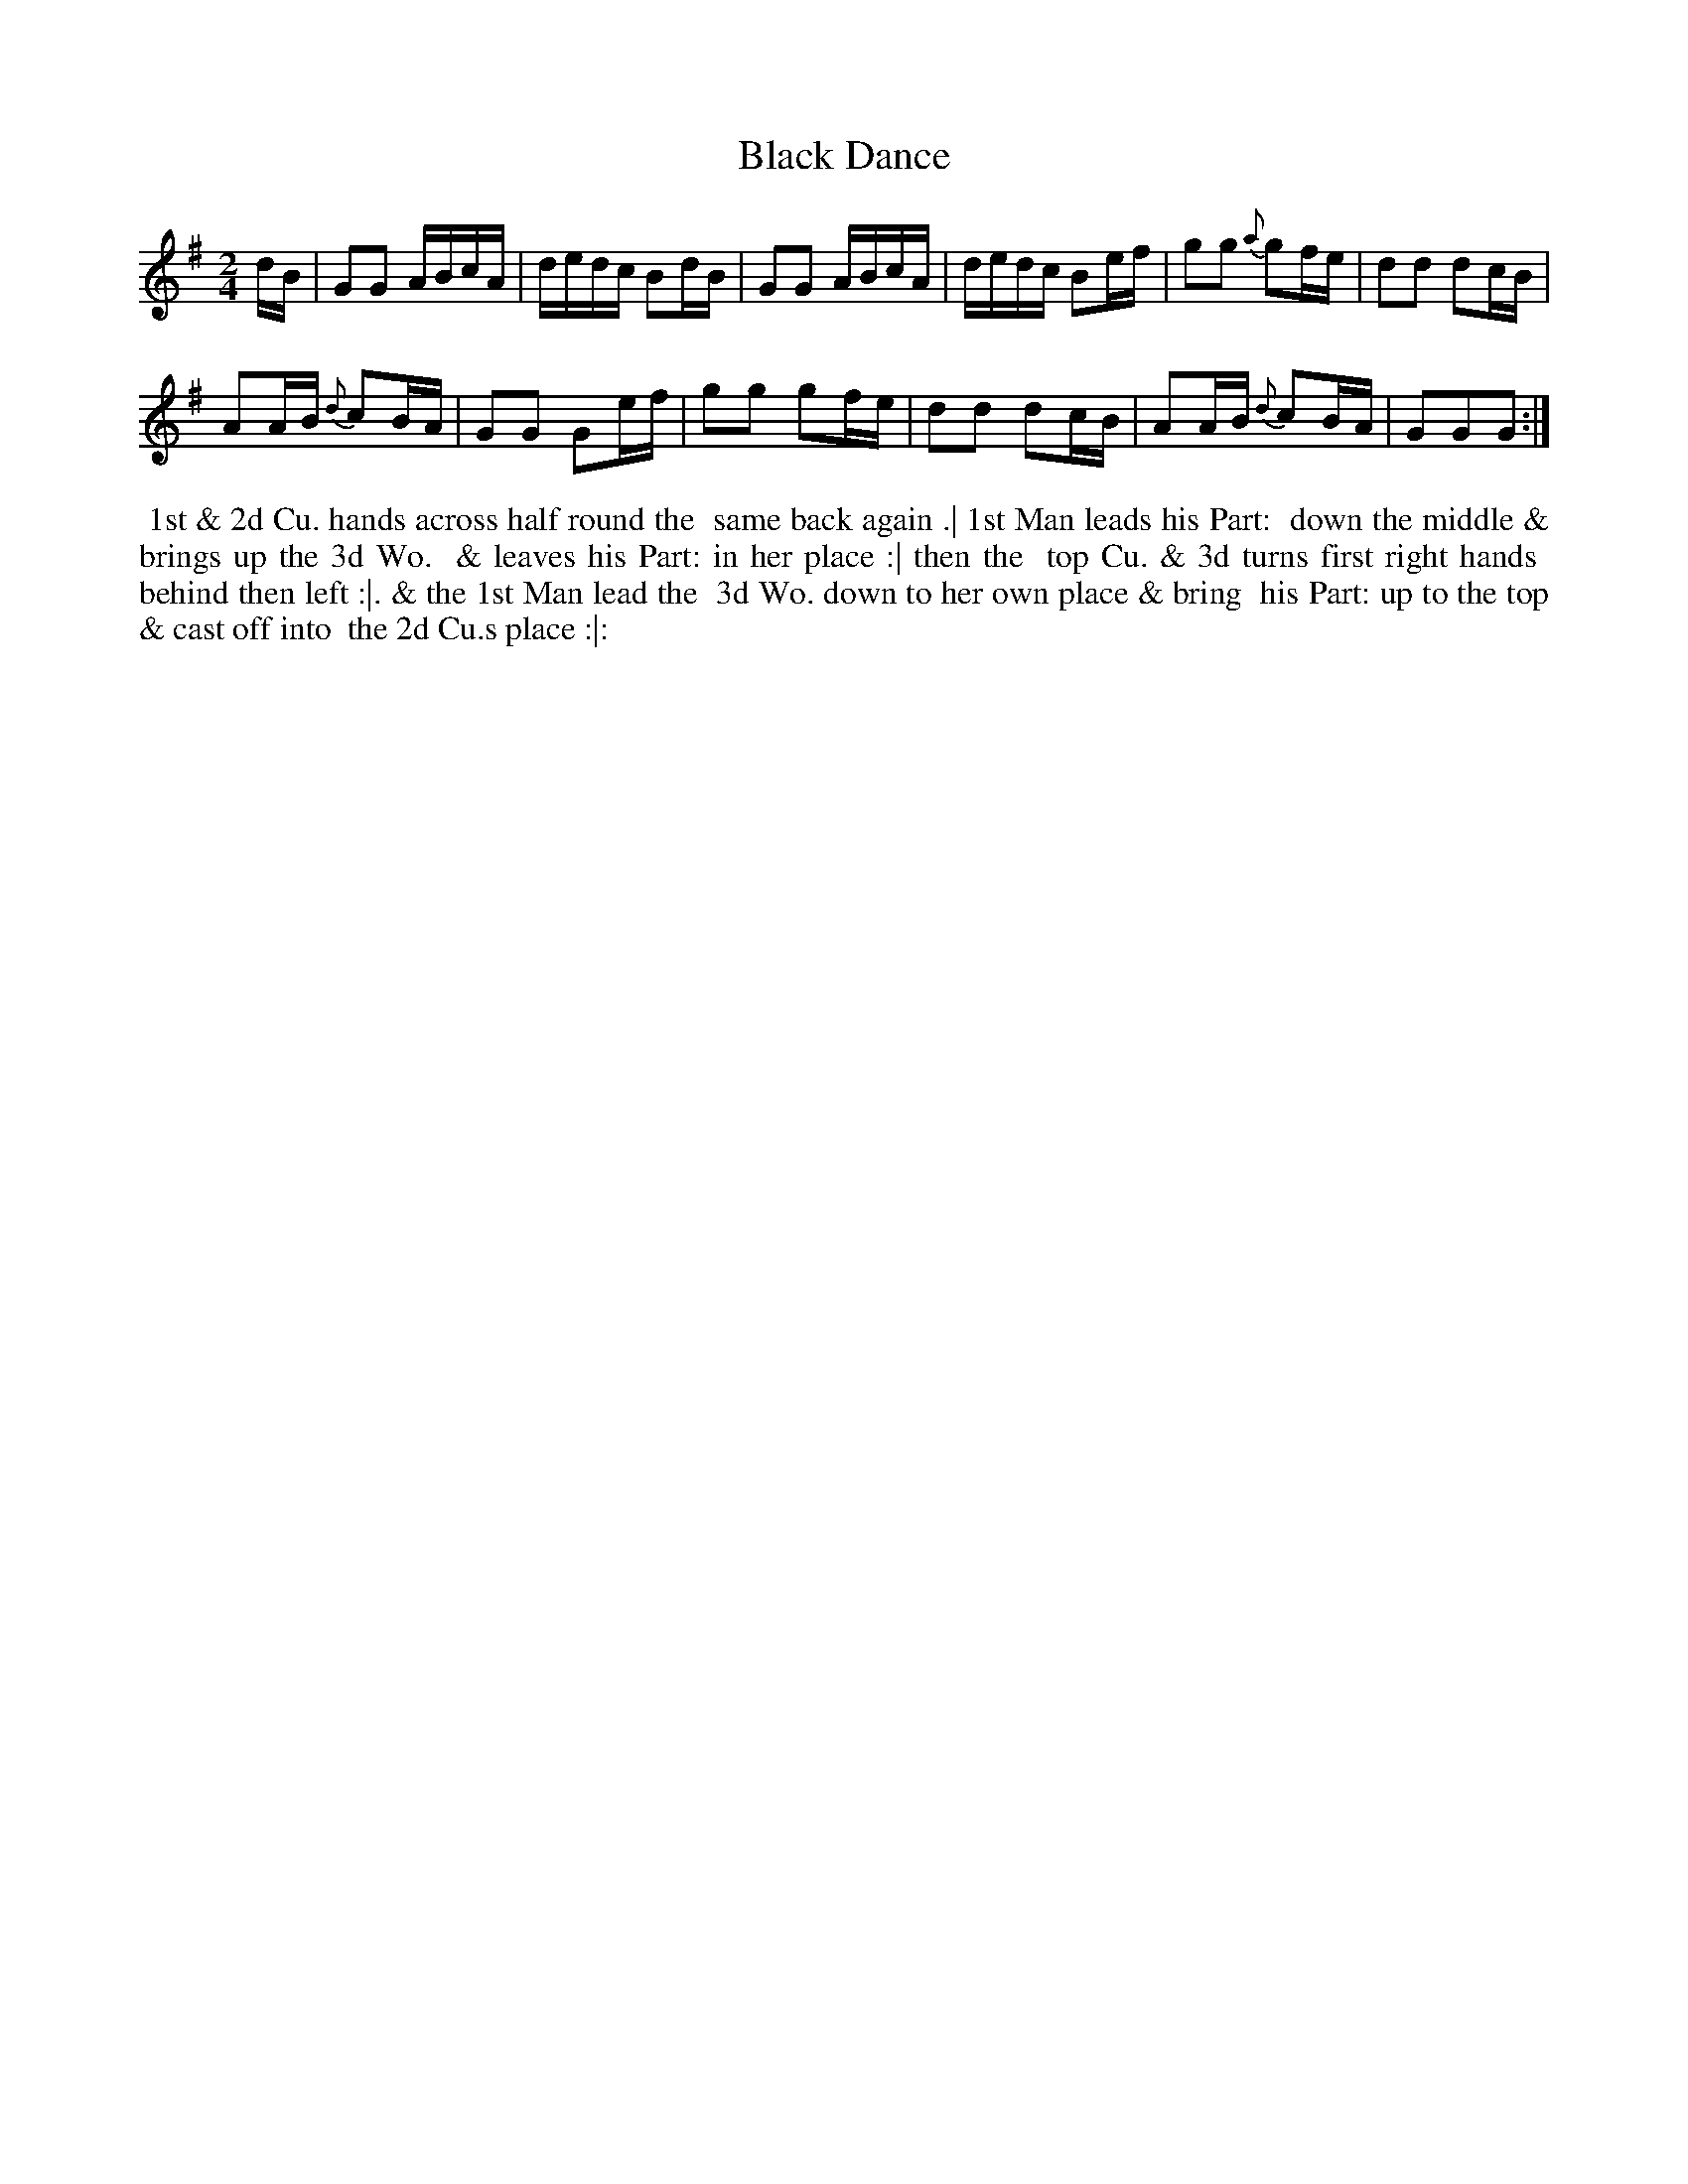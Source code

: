 X: 036
T: Black Dance
B: 204 Favourite Country Dances
N: Published by Straight & Skillern, London ca.1775
F: http://imslp.org/wiki/204_Favourite_Country_Dances_(Various) p.18 #36
Z: 2014 John Chambers <jc:trillian.mit.edu>
N: This version of the tune is only 12 bars long. The only double bar or repeat is at the very end.
M: 2/4
L: 1/16
K: G
% - - - - - - - - - - - - - - - - - - - - - - - - -
dB |\
G2G2 ABcA | dedc B2dB |\
G2G2 ABcA | dedc B2ef |\
g2g2 {a}g2fe | d2d2 d2cB |
A2AB {d}c2BA | G2G2 G2ef |\
g2g2 g2fe | d2d2 d2cB |\
A2AB {d}c2BA | G2G2G2 :|
% - - - - - - - - - - - - - - - - - - - - - - - - -
%%begintext align
%% 1st & 2d Cu. hands across half round the
%% same back again .| 1st Man leads his Part:
%% down the middle & brings up the 3d Wo.
%% & leaves his Part: in her place :| then the
%% top Cu. & 3d turns first right hands
%% behind then left :|. & the 1st Man lead the
%% 3d Wo. down to her own place & bring
%% his Part: up to the top & cast off into
%% the 2d Cu.s place :|:
%%endtext
